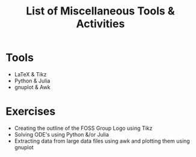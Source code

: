 #+TITLE: List of Miscellaneous Tools & Activities
#+startup: indent

* Tools
  + LaTeX & Tikz
  + Python & Julia
  + gnuplot & Awk
  
* Exercises
  + Creating the outline of the FOSS Group Logo using Tikz
  + Solving ODE's using Python &/or Julia
  + Extracting data from large data files using awk and plotting them using gnuplot

